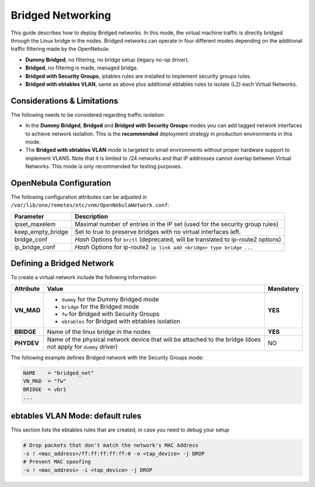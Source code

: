 .. _bridged:
.. _ebtables:

================================================================================
Bridged Networking
================================================================================

This guide describes how to deploy Bridged networks. In this mode, the virtual machine traffic is directly bridged through the Linux bridge in the nodes. Bridged networks can operate in four different modes depending on the additional traffic filtering made by the OpenNebula:

* **Dummy Bridged**, no filtering, no bridge setup (legacy no-op driver).
* **Bridged**, no filtering is made, managed bridge.
* **Bridged with Security Groups**, iptables rules are installed to implement security groups rules.
* **Bridged with ebtables VLAN**, same as above plus additional ebtables rules to isolate (L2) each Virtual Networks.

Considerations & Limitations
================================================================================

The following needs to be considered regarding traffic isolation:

* In the **Dummy Bridged**, **Bridged** and **Bridged with Security Groups** modes you can add tagged network interfaces to achieve network isolation. This is the **recommended** deployment strategy in production environments in this mode.

* The **Bridged with ebtables VLAN** mode is targeted to small environments without proper hardware support to implement VLANS. Note that it is limited to /24 networks and that IP addresses cannot overlap between Virtual Networks. This mode is only recommended for testing purposes.

.. _bridged_conf:

OpenNebula Configuration
================================================================================

The following configuration attributes can be adjusted in ``/var/lib/one/remotes/etc/vnm/OpenNebulaNetwork.conf``:

+------------------+-------------------------------------------------------------------------------------------+
| Parameter        | Description                                                                               |
+==================+===========================================================================================+
| ipset_maxelem    | Maximal number of entries in the IP set (used for the security group rules)               |
+------------------+-------------------------------------------------------------------------------------------+
| keep_empty_bridge| Set to true to preserve bridges with no virtual interfaces left.                          |
+------------------+-------------------------------------------------------------------------------------------+
| bridge_conf      | *Hash* Options for ``brctl`` (deprecated, will be translated to ip-route2 options)        |
+------------------+-------------------------------------------------------------------------------------------+
| ip_bridge_conf   | *Hash* Options for ip-route2 ``ip link add <bridge> type bridge ...``                     |
+------------------+-------------------------------------------------------------------------------------------+

.. _bridged_net:

Defining a Bridged Network
================================================================================

To create a virtual network include the following information:

+-------------+-------------------------------------------------------------------------+-----------+
| Attribute   | Value                                                                   | Mandatory |
+=============+=========================================================================+===========+
| **VN_MAD**  | * ``dummy`` for the Dummy Bridged mode                                  |  **YES**  |
|             | * ``bridge`` for the Bridged mode                                       |           |
|             | * ``fw`` for Bridged with Security Groups                               |           |
|             | * ``ebtables`` for Bridged with ebtables isolation                      |           |
+-------------+-------------------------------------------------------------------------+-----------+
| **BRIDGE**  | Name of the linux bridge in the nodes                                   |  **YES**  |
+-------------+-------------------------------------------------------------------------+-----------+
| **PHYDEV**  | Name of the physical network device that will be attached to the bridge |    NO     |
|             | (does not apply for ``dummy`` driver)                                   |           |
+-------------+-------------------------------------------------------------------------+-----------+

The following example defines Bridged network with the Security Groups mode:

.. code::

    NAME    = "bridged_net"
    VN_MAD  = "fw"
    BRIDGE  = vbr1
    ...

ebtables VLAN Mode: default rules
================================================================================

This section lists the ebtables rules that are created, in case you need to debug your setup

.. code::

    # Drop packets that don't match the network's MAC Address
    -s ! <mac_address>/ff:ff:ff:ff:ff:0 -o <tap_device> -j DROP
    # Prevent MAC spoofing
    -s ! <mac_address> -i <tap_device> -j DROP

